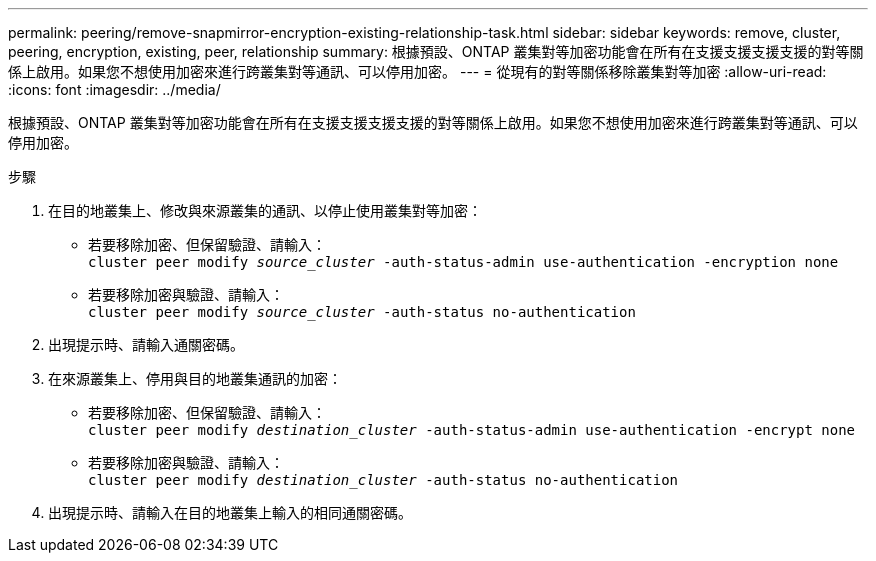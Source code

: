 ---
permalink: peering/remove-snapmirror-encryption-existing-relationship-task.html 
sidebar: sidebar 
keywords: remove, cluster, peering, encryption, existing, peer, relationship 
summary: 根據預設、ONTAP 叢集對等加密功能會在所有在支援支援支援支援的對等關係上啟用。如果您不想使用加密來進行跨叢集對等通訊、可以停用加密。 
---
= 從現有的對等關係移除叢集對等加密
:allow-uri-read: 
:icons: font
:imagesdir: ../media/


[role="lead"]
根據預設、ONTAP 叢集對等加密功能會在所有在支援支援支援支援的對等關係上啟用。如果您不想使用加密來進行跨叢集對等通訊、可以停用加密。

.步驟
. 在目的地叢集上、修改與來源叢集的通訊、以停止使用叢集對等加密：
+
** 若要移除加密、但保留驗證、請輸入：
 +
`cluster peer modify _source_cluster_ -auth-status-admin use-authentication -encryption none`
** 若要移除加密與驗證、請輸入：
 +
`cluster peer modify _source_cluster_ -auth-status no-authentication`


. 出現提示時、請輸入通關密碼。
. 在來源叢集上、停用與目的地叢集通訊的加密：
+
** 若要移除加密、但保留驗證、請輸入：
 +
`cluster peer modify _destination_cluster_ -auth-status-admin use-authentication -encrypt none`
** 若要移除加密與驗證、請輸入：
 +
`cluster peer modify _destination_cluster_ -auth-status no-authentication`


. 出現提示時、請輸入在目的地叢集上輸入的相同通關密碼。

